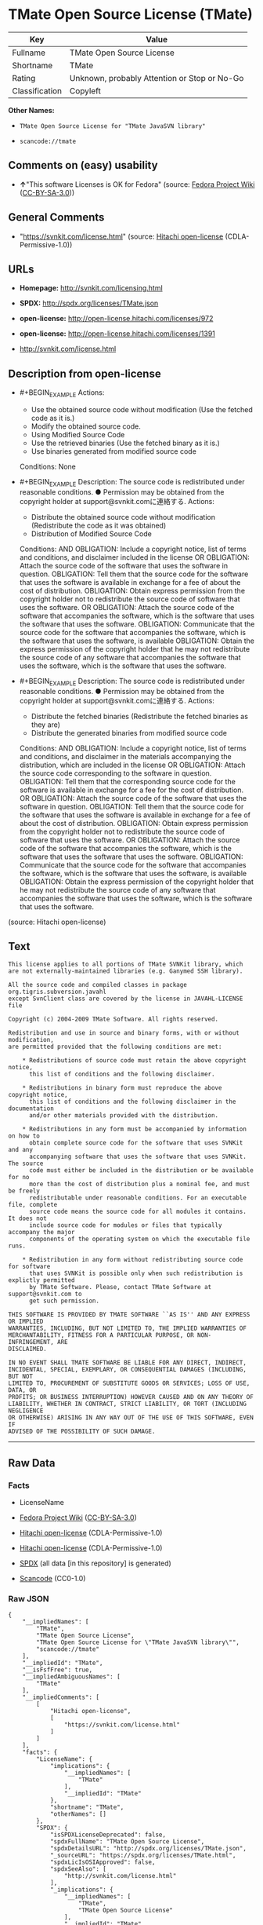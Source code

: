 * TMate Open Source License (TMate)
| Key            | Value                                        |
|----------------+----------------------------------------------|
| Fullname       | TMate Open Source License                    |
| Shortname      | TMate                                        |
| Rating         | Unknown, probably Attention or Stop or No-Go |
| Classification | Copyleft                                     |

*Other Names:*

- =TMate Open Source License for "TMate JavaSVN library"=

- =scancode://tmate=

** Comments on (easy) usability

- *↑*"This software Licenses is OK for Fedora" (source:
  [[https://fedoraproject.org/wiki/Licensing:Main?rd=Licensing][Fedora
  Project Wiki]]
  ([[https://creativecommons.org/licenses/by-sa/3.0/legalcode][CC-BY-SA-3.0]]))

** General Comments

- "https://svnkit.com/license.html" (source:
  [[https://github.com/Hitachi/open-license][Hitachi open-license]]
  (CDLA-Permissive-1.0))

** URLs

- *Homepage:* http://svnkit.com/licensing.html

- *SPDX:* http://spdx.org/licenses/TMate.json

- *open-license:* http://open-license.hitachi.com/licenses/972

- *open-license:* http://open-license.hitachi.com/licenses/1391

- http://svnkit.com/license.html

** Description from open-license

- #+BEGIN_EXAMPLE
    Actions:
    - Use the obtained source code without modification (Use the fetched code as it is.)
    - Modify the obtained source code.
    - Using Modified Source Code
    - Use the retrieved binaries (Use the fetched binary as it is.)
    - Use binaries generated from modified source code

    Conditions: None
  #+END_EXAMPLE

- #+BEGIN_EXAMPLE
    Description: The source code is redistributed under reasonable conditions. ● Permission may be obtained from the copyright holder at support@svnkit.comに連絡する.
    Actions:
    - Distribute the obtained source code without modification (Redistribute the code as it was obtained)
    - Distribution of Modified Source Code

    Conditions:
    AND
      OBLIGATION: Include a copyright notice, list of terms and conditions, and disclaimer included in the license
      OR
        OBLIGATION: Attach the source code of the software that uses the software in question.
        OBLIGATION: Tell them that the source code for the software that uses the software is available in exchange for a fee of about the cost of distribution.
        OBLIGATION: Obtain express permission from the copyright holder not to redistribute the source code of software that uses the software.
      OR
        OBLIGATION: Attach the source code of the software that accompanies the software, which is the software that uses the software that uses the software.
        OBLIGATION: Communicate that the source code for the software that accompanies the software, which is the software that uses the software, is available
        OBLIGATION: Obtain the express permission of the copyright holder that he may not redistribute the source code of any software that accompanies the software that uses the software, which is the software that uses the software.
  #+END_EXAMPLE

- #+BEGIN_EXAMPLE
    Description: The source code is redistributed under reasonable conditions. ● Permission may be obtained from the copyright holder at support@svnkit.comに連絡する.
    Actions:
    - Distribute the fetched binaries (Redistribute the fetched binaries as they are)
    - Distribute the generated binaries from modified source code

    Conditions:
    AND
      OBLIGATION: Include a copyright notice, list of terms and conditions, and disclaimer in the materials accompanying the distribution, which are included in the license
      OR
        OBLIGATION: Attach the source code corresponding to the software in question.
        OBLIGATION: Tell them that the corresponding source code for the software is available in exchange for a fee for the cost of distribution.
      OR
        OBLIGATION: Attach the source code of the software that uses the software in question.
        OBLIGATION: Tell them that the source code for the software that uses the software is available in exchange for a fee of about the cost of distribution.
        OBLIGATION: Obtain express permission from the copyright holder not to redistribute the source code of software that uses the software.
      OR
        OBLIGATION: Attach the source code of the software that accompanies the software, which is the software that uses the software that uses the software.
        OBLIGATION: Communicate that the source code for the software that accompanies the software, which is the software that uses the software, is available
        OBLIGATION: Obtain the express permission of the copyright holder that he may not redistribute the source code of any software that accompanies the software that uses the software, which is the software that uses the software.
  #+END_EXAMPLE

(source: Hitachi open-license)

** Text
#+BEGIN_EXAMPLE
  This license applies to all portions of TMate SVNKit library, which 
  are not externally-maintained libraries (e.g. Ganymed SSH library).

  All the source code and compiled classes in package org.tigris.subversion.javahl
  except SvnClient class are covered by the license in JAVAHL-LICENSE file

  Copyright (c) 2004-2009 TMate Software. All rights reserved.

  Redistribution and use in source and binary forms, with or without modification, 
  are permitted provided that the following conditions are met:

      * Redistributions of source code must retain the above copyright notice, 
        this list of conditions and the following disclaimer.
        
      * Redistributions in binary form must reproduce the above copyright notice, 
        this list of conditions and the following disclaimer in the documentation 
        and/or other materials provided with the distribution.
        
      * Redistributions in any form must be accompanied by information on how to 
        obtain complete source code for the software that uses SVNKit and any 
        accompanying software that uses the software that uses SVNKit. The source 
        code must either be included in the distribution or be available for no 
        more than the cost of distribution plus a nominal fee, and must be freely 
        redistributable under reasonable conditions. For an executable file, complete 
        source code means the source code for all modules it contains. It does not 
        include source code for modules or files that typically accompany the major 
        components of the operating system on which the executable file runs.
        
      * Redistribution in any form without redistributing source code for software 
        that uses SVNKit is possible only when such redistribution is explictly permitted 
        by TMate Software. Please, contact TMate Software at support@svnkit.com to 
        get such permission.

  THIS SOFTWARE IS PROVIDED BY TMATE SOFTWARE ``AS IS'' AND ANY EXPRESS OR IMPLIED
  WARRANTIES, INCLUDING, BUT NOT LIMITED TO, THE IMPLIED WARRANTIES OF 
  MERCHANTABILITY, FITNESS FOR A PARTICULAR PURPOSE, OR NON-INFRINGEMENT, ARE 
  DISCLAIMED. 

  IN NO EVENT SHALL TMATE SOFTWARE BE LIABLE FOR ANY DIRECT, INDIRECT, 
  INCIDENTAL, SPECIAL, EXEMPLARY, OR CONSEQUENTIAL DAMAGES (INCLUDING, BUT NOT 
  LIMITED TO, PROCUREMENT OF SUBSTITUTE GOODS OR SERVICES; LOSS OF USE, DATA, OR 
  PROFITS; OR BUSINESS INTERRUPTION) HOWEVER CAUSED AND ON ANY THEORY OF 
  LIABILITY, WHETHER IN CONTRACT, STRICT LIABILITY, OR TORT (INCLUDING NEGLIGENCE 
  OR OTHERWISE) ARISING IN ANY WAY OUT OF THE USE OF THIS SOFTWARE, EVEN IF 
  ADVISED OF THE POSSIBILITY OF SUCH DAMAGE.
#+END_EXAMPLE

--------------

** Raw Data
*** Facts

- LicenseName

- [[https://fedoraproject.org/wiki/Licensing:Main?rd=Licensing][Fedora
  Project Wiki]]
  ([[https://creativecommons.org/licenses/by-sa/3.0/legalcode][CC-BY-SA-3.0]])

- [[https://github.com/Hitachi/open-license][Hitachi open-license]]
  (CDLA-Permissive-1.0)

- [[https://github.com/Hitachi/open-license][Hitachi open-license]]
  (CDLA-Permissive-1.0)

- [[https://spdx.org/licenses/TMate.html][SPDX]] (all data [in this
  repository] is generated)

- [[https://github.com/nexB/scancode-toolkit/blob/develop/src/licensedcode/data/licenses/tmate.yml][Scancode]]
  (CC0-1.0)

*** Raw JSON
#+BEGIN_EXAMPLE
  {
      "__impliedNames": [
          "TMate",
          "TMate Open Source License",
          "TMate Open Source License for \"TMate JavaSVN library\"",
          "scancode://tmate"
      ],
      "__impliedId": "TMate",
      "__isFsfFree": true,
      "__impliedAmbiguousNames": [
          "TMate"
      ],
      "__impliedComments": [
          [
              "Hitachi open-license",
              [
                  "https://svnkit.com/license.html"
              ]
          ]
      ],
      "facts": {
          "LicenseName": {
              "implications": {
                  "__impliedNames": [
                      "TMate"
                  ],
                  "__impliedId": "TMate"
              },
              "shortname": "TMate",
              "otherNames": []
          },
          "SPDX": {
              "isSPDXLicenseDeprecated": false,
              "spdxFullName": "TMate Open Source License",
              "spdxDetailsURL": "http://spdx.org/licenses/TMate.json",
              "_sourceURL": "https://spdx.org/licenses/TMate.html",
              "spdxLicIsOSIApproved": false,
              "spdxSeeAlso": [
                  "http://svnkit.com/license.html"
              ],
              "_implications": {
                  "__impliedNames": [
                      "TMate",
                      "TMate Open Source License"
                  ],
                  "__impliedId": "TMate",
                  "__isOsiApproved": false,
                  "__impliedURLs": [
                      [
                          "SPDX",
                          "http://spdx.org/licenses/TMate.json"
                      ],
                      [
                          null,
                          "http://svnkit.com/license.html"
                      ]
                  ]
              },
              "spdxLicenseId": "TMate"
          },
          "Fedora Project Wiki": {
              "GPLv2 Compat?": "NO",
              "rating": "Good",
              "Upstream URL": "http://svnkit.com/license.html",
              "GPLv3 Compat?": "NO",
              "Short Name": "TMate",
              "licenseType": "license",
              "_sourceURL": "https://fedoraproject.org/wiki/Licensing:Main?rd=Licensing",
              "Full Name": "TMate Open Source License",
              "FSF Free?": "Yes",
              "_implications": {
                  "__impliedNames": [
                      "TMate Open Source License"
                  ],
                  "__isFsfFree": true,
                  "__impliedAmbiguousNames": [
                      "TMate"
                  ],
                  "__impliedJudgement": [
                      [
                          "Fedora Project Wiki",
                          {
                              "tag": "PositiveJudgement",
                              "contents": "This software Licenses is OK for Fedora"
                          }
                      ]
                  ]
              }
          },
          "Scancode": {
              "otherUrls": null,
              "homepageUrl": "http://svnkit.com/licensing.html",
              "shortName": "TMate Open Source License",
              "textUrls": null,
              "text": "This license applies to all portions of TMate SVNKit library, which \nare not externally-maintained libraries (e.g. Ganymed SSH library).\n\nAll the source code and compiled classes in package org.tigris.subversion.javahl\nexcept SvnClient class are covered by the license in JAVAHL-LICENSE file\n\nCopyright (c) 2004-2009 TMate Software. All rights reserved.\n\nRedistribution and use in source and binary forms, with or without modification, \nare permitted provided that the following conditions are met:\n\n    * Redistributions of source code must retain the above copyright notice, \n      this list of conditions and the following disclaimer.\n      \n    * Redistributions in binary form must reproduce the above copyright notice, \n      this list of conditions and the following disclaimer in the documentation \n      and/or other materials provided with the distribution.\n      \n    * Redistributions in any form must be accompanied by information on how to \n      obtain complete source code for the software that uses SVNKit and any \n      accompanying software that uses the software that uses SVNKit. The source \n      code must either be included in the distribution or be available for no \n      more than the cost of distribution plus a nominal fee, and must be freely \n      redistributable under reasonable conditions. For an executable file, complete \n      source code means the source code for all modules it contains. It does not \n      include source code for modules or files that typically accompany the major \n      components of the operating system on which the executable file runs.\n      \n    * Redistribution in any form without redistributing source code for software \n      that uses SVNKit is possible only when such redistribution is explictly permitted \n      by TMate Software. Please, contact TMate Software at support@svnkit.com to \n      get such permission.\n\nTHIS SOFTWARE IS PROVIDED BY TMATE SOFTWARE ``AS IS'' AND ANY EXPRESS OR IMPLIED\nWARRANTIES, INCLUDING, BUT NOT LIMITED TO, THE IMPLIED WARRANTIES OF \nMERCHANTABILITY, FITNESS FOR A PARTICULAR PURPOSE, OR NON-INFRINGEMENT, ARE \nDISCLAIMED. \n\nIN NO EVENT SHALL TMATE SOFTWARE BE LIABLE FOR ANY DIRECT, INDIRECT, \nINCIDENTAL, SPECIAL, EXEMPLARY, OR CONSEQUENTIAL DAMAGES (INCLUDING, BUT NOT \nLIMITED TO, PROCUREMENT OF SUBSTITUTE GOODS OR SERVICES; LOSS OF USE, DATA, OR \nPROFITS; OR BUSINESS INTERRUPTION) HOWEVER CAUSED AND ON ANY THEORY OF \nLIABILITY, WHETHER IN CONTRACT, STRICT LIABILITY, OR TORT (INCLUDING NEGLIGENCE \nOR OTHERWISE) ARISING IN ANY WAY OUT OF THE USE OF THIS SOFTWARE, EVEN IF \nADVISED OF THE POSSIBILITY OF SUCH DAMAGE.",
              "category": "Copyleft",
              "osiUrl": null,
              "owner": "SVNKit (TMate)",
              "_sourceURL": "https://github.com/nexB/scancode-toolkit/blob/develop/src/licensedcode/data/licenses/tmate.yml",
              "key": "tmate",
              "name": "TMate Open Source License",
              "spdxId": "TMate",
              "notes": null,
              "_implications": {
                  "__impliedNames": [
                      "scancode://tmate",
                      "TMate Open Source License",
                      "TMate"
                  ],
                  "__impliedId": "TMate",
                  "__impliedCopyleft": [
                      [
                          "Scancode",
                          "Copyleft"
                      ]
                  ],
                  "__calculatedCopyleft": "Copyleft",
                  "__impliedText": "This license applies to all portions of TMate SVNKit library, which \nare not externally-maintained libraries (e.g. Ganymed SSH library).\n\nAll the source code and compiled classes in package org.tigris.subversion.javahl\nexcept SvnClient class are covered by the license in JAVAHL-LICENSE file\n\nCopyright (c) 2004-2009 TMate Software. All rights reserved.\n\nRedistribution and use in source and binary forms, with or without modification, \nare permitted provided that the following conditions are met:\n\n    * Redistributions of source code must retain the above copyright notice, \n      this list of conditions and the following disclaimer.\n      \n    * Redistributions in binary form must reproduce the above copyright notice, \n      this list of conditions and the following disclaimer in the documentation \n      and/or other materials provided with the distribution.\n      \n    * Redistributions in any form must be accompanied by information on how to \n      obtain complete source code for the software that uses SVNKit and any \n      accompanying software that uses the software that uses SVNKit. The source \n      code must either be included in the distribution or be available for no \n      more than the cost of distribution plus a nominal fee, and must be freely \n      redistributable under reasonable conditions. For an executable file, complete \n      source code means the source code for all modules it contains. It does not \n      include source code for modules or files that typically accompany the major \n      components of the operating system on which the executable file runs.\n      \n    * Redistribution in any form without redistributing source code for software \n      that uses SVNKit is possible only when such redistribution is explictly permitted \n      by TMate Software. Please, contact TMate Software at support@svnkit.com to \n      get such permission.\n\nTHIS SOFTWARE IS PROVIDED BY TMATE SOFTWARE ``AS IS'' AND ANY EXPRESS OR IMPLIED\nWARRANTIES, INCLUDING, BUT NOT LIMITED TO, THE IMPLIED WARRANTIES OF \nMERCHANTABILITY, FITNESS FOR A PARTICULAR PURPOSE, OR NON-INFRINGEMENT, ARE \nDISCLAIMED. \n\nIN NO EVENT SHALL TMATE SOFTWARE BE LIABLE FOR ANY DIRECT, INDIRECT, \nINCIDENTAL, SPECIAL, EXEMPLARY, OR CONSEQUENTIAL DAMAGES (INCLUDING, BUT NOT \nLIMITED TO, PROCUREMENT OF SUBSTITUTE GOODS OR SERVICES; LOSS OF USE, DATA, OR \nPROFITS; OR BUSINESS INTERRUPTION) HOWEVER CAUSED AND ON ANY THEORY OF \nLIABILITY, WHETHER IN CONTRACT, STRICT LIABILITY, OR TORT (INCLUDING NEGLIGENCE \nOR OTHERWISE) ARISING IN ANY WAY OUT OF THE USE OF THIS SOFTWARE, EVEN IF \nADVISED OF THE POSSIBILITY OF SUCH DAMAGE.",
                  "__impliedURLs": [
                      [
                          "Homepage",
                          "http://svnkit.com/licensing.html"
                      ]
                  ]
              }
          },
          "Hitachi open-license": {
              "summary": "https://svnkit.com/license.html",
              "notices": [
                  {
                      "content": "the software is provided by the copyright holder \"as-is\" and without any warranties of any kind, either express or implied, including, but not limited to, warranties of merchantability, fitness for a particular purpose, and non-infringement. The warranties include, but are not limited to, the implied warranties of commercial applicability, fitness for a particular purpose, and non-infringement.",
                      "description": "There is no guarantee."
                  },
                  {
                      "content": "The copyright holder may be liable for direct, indirect, and incidental damages arising from the use of the software, regardless of the cause of the damage, and regardless of whether the liability is based on contract, strict liability, or tort (including negligence), even if he or she has been advised of the possibility of such damages. in no event shall you be liable for any damages, incidental, special, exemplary, or consequential damages (including, but not limited to, compensation for procurement of substitute or substitute services, loss of use, loss of data, loss of profits, or business interruption) "
                  }
              ],
              "_sourceURL": "http://open-license.hitachi.com/licenses/972",
              "content": "The TMate Open Source License.\n\nThis license applies to all portions of TMate SVNKit library, which \nare not externally-maintained libraries (e.g. Ganymed SSH library).\n\nAll the source code and compiled classes in package org.tigris.subversion.javahl\nexcept SvnClient class are covered by the license in JAVAHL-LICENSE file\n\nCopyright (c) 2004-2012 TMate Software. All rights reserved.\n\nRedistribution and use in source and binary forms, with or without modification, \nare permitted provided that the following conditions are met:\n\n    * Redistributions of source code must retain the above copyright notice, \n      this list of conditions and the following disclaimer.\n      \n    * Redistributions in binary form must reproduce the above copyright notice, \n      this list of conditions and the following disclaimer in the documentation \n      and/or other materials provided with the distribution.\n      \n    * Redistributions in any form must be accompanied by information on how to \n      obtain complete source code for the software that uses SVNKit and any \n      accompanying software that uses the software that uses SVNKit. The source \n      code must either be included in the distribution or be available for no \n      more than the cost of distribution plus a nominal fee, and must be freely \n      redistributable under reasonable conditions. For an executable file, complete \n      source code means the source code for all modules it contains. It does not \n      include source code for modules or files that typically accompany the major \n      components of the operating system on which the executable file runs.\n      \n    * Redistribution in any form without redistributing source code for software \n      that uses SVNKit is possible only when such redistribution is explictly permitted \n      by TMate Software. Please, contact TMate Software at support@svnkit.com to \n      get such permission.\n\nTHIS SOFTWARE IS PROVIDED BY TMATE SOFTWARE ``AS IS'' AND ANY EXPRESS OR IMPLIED\nWARRANTIES, INCLUDING, BUT NOT LIMITED TO, THE IMPLIED WARRANTIES OF \nMERCHANTABILITY, FITNESS FOR A PARTICULAR PURPOSE, OR NON-INFRINGEMENT, ARE \nDISCLAIMED. \n\nIN NO EVENT SHALL TMATE SOFTWARE BE LIABLE FOR ANY DIRECT, INDIRECT, \nINCIDENTAL, SPECIAL, EXEMPLARY, OR CONSEQUENTIAL DAMAGES (INCLUDING, BUT NOT \nLIMITED TO, PROCUREMENT OF SUBSTITUTE GOODS OR SERVICES; LOSS OF USE, DATA, OR \nPROFITS; OR BUSINESS INTERRUPTION) HOWEVER CAUSED AND ON ANY THEORY OF \nLIABILITY, WHETHER IN CONTRACT, STRICT LIABILITY, OR TORT (INCLUDING NEGLIGENCE \nOR OTHERWISE) ARISING IN ANY WAY OUT OF THE USE OF THIS SOFTWARE, EVEN IF \nADVISED OF THE POSSIBILITY OF SUCH DAMAGE.",
              "name": "TMate Open Source License",
              "permissions": [
                  {
                      "actions": [
                          {
                              "name": "Use the obtained source code without modification",
                              "description": "Use the fetched code as it is."
                          },
                          {
                              "name": "Modify the obtained source code."
                          },
                          {
                              "name": "Using Modified Source Code"
                          },
                          {
                              "name": "Use the retrieved binaries",
                              "description": "Use the fetched binary as it is."
                          },
                          {
                              "name": "Use binaries generated from modified source code"
                          }
                      ],
                      "_str": "Actions:\n- Use the obtained source code without modification (Use the fetched code as it is.)\n- Modify the obtained source code.\n- Using Modified Source Code\n- Use the retrieved binaries (Use the fetched binary as it is.)\n- Use binaries generated from modified source code\n\nConditions: None\n",
                      "conditions": null
                  },
                  {
                      "actions": [
                          {
                              "name": "Distribute the obtained source code without modification",
                              "description": "Redistribute the code as it was obtained"
                          },
                          {
                              "name": "Distribution of Modified Source Code"
                          }
                      ],
                      "_str": "Description: The source code is redistributed under reasonable conditions. ● Permission may be obtained from the copyright holder at support@svnkit.comに連絡する.\nActions:\n- Distribute the obtained source code without modification (Redistribute the code as it was obtained)\n- Distribution of Modified Source Code\n\nConditions:\nAND\n  OBLIGATION: Include a copyright notice, list of terms and conditions, and disclaimer included in the license\n  OR\n    OBLIGATION: Attach the source code of the software that uses the software in question.\n    OBLIGATION: Tell them that the source code for the software that uses the software is available in exchange for a fee of about the cost of distribution.\n    OBLIGATION: Obtain express permission from the copyright holder not to redistribute the source code of software that uses the software.\n  OR\n    OBLIGATION: Attach the source code of the software that accompanies the software, which is the software that uses the software that uses the software.\n    OBLIGATION: Communicate that the source code for the software that accompanies the software, which is the software that uses the software, is available\n    OBLIGATION: Obtain the express permission of the copyright holder that he may not redistribute the source code of any software that accompanies the software that uses the software, which is the software that uses the software.\n\n",
                      "conditions": {
                          "AND": [
                              {
                                  "name": "Include a copyright notice, list of terms and conditions, and disclaimer included in the license",
                                  "type": "OBLIGATION"
                              },
                              {
                                  "OR": [
                                      {
                                          "name": "Attach the source code of the software that uses the software in question.",
                                          "type": "OBLIGATION"
                                      },
                                      {
                                          "name": "Tell them that the source code for the software that uses the software is available in exchange for a fee of about the cost of distribution.",
                                          "type": "OBLIGATION"
                                      },
                                      {
                                          "name": "Obtain express permission from the copyright holder not to redistribute the source code of software that uses the software.",
                                          "type": "OBLIGATION"
                                      }
                                  ]
                              },
                              {
                                  "OR": [
                                      {
                                          "name": "Attach the source code of the software that accompanies the software, which is the software that uses the software that uses the software.",
                                          "type": "OBLIGATION"
                                      },
                                      {
                                          "name": "Communicate that the source code for the software that accompanies the software, which is the software that uses the software, is available",
                                          "type": "OBLIGATION"
                                      },
                                      {
                                          "name": "Obtain the express permission of the copyright holder that he may not redistribute the source code of any software that accompanies the software that uses the software, which is the software that uses the software.",
                                          "type": "OBLIGATION"
                                      }
                                  ]
                              }
                          ]
                      },
                      "description": "The source code is redistributed under reasonable conditions. ● Permission may be obtained from the copyright holder at support@svnkit.comに連絡する."
                  },
                  {
                      "actions": [
                          {
                              "name": "Distribute the fetched binaries",
                              "description": "Redistribute the fetched binaries as they are"
                          },
                          {
                              "name": "Distribute the generated binaries from modified source code"
                          }
                      ],
                      "_str": "Description: The source code is redistributed under reasonable conditions. ● Permission may be obtained from the copyright holder at support@svnkit.comに連絡する.\nActions:\n- Distribute the fetched binaries (Redistribute the fetched binaries as they are)\n- Distribute the generated binaries from modified source code\n\nConditions:\nAND\n  OBLIGATION: Include a copyright notice, list of terms and conditions, and disclaimer in the materials accompanying the distribution, which are included in the license\n  OR\n    OBLIGATION: Attach the source code corresponding to the software in question.\n    OBLIGATION: Tell them that the corresponding source code for the software is available in exchange for a fee for the cost of distribution.\n  OR\n    OBLIGATION: Attach the source code of the software that uses the software in question.\n    OBLIGATION: Tell them that the source code for the software that uses the software is available in exchange for a fee of about the cost of distribution.\n    OBLIGATION: Obtain express permission from the copyright holder not to redistribute the source code of software that uses the software.\n  OR\n    OBLIGATION: Attach the source code of the software that accompanies the software, which is the software that uses the software that uses the software.\n    OBLIGATION: Communicate that the source code for the software that accompanies the software, which is the software that uses the software, is available\n    OBLIGATION: Obtain the express permission of the copyright holder that he may not redistribute the source code of any software that accompanies the software that uses the software, which is the software that uses the software.\n\n",
                      "conditions": {
                          "AND": [
                              {
                                  "name": "Include a copyright notice, list of terms and conditions, and disclaimer in the materials accompanying the distribution, which are included in the license",
                                  "type": "OBLIGATION"
                              },
                              {
                                  "OR": [
                                      {
                                          "name": "Attach the source code corresponding to the software in question.",
                                          "type": "OBLIGATION"
                                      },
                                      {
                                          "name": "Tell them that the corresponding source code for the software is available in exchange for a fee for the cost of distribution.",
                                          "type": "OBLIGATION"
                                      }
                                  ]
                              },
                              {
                                  "OR": [
                                      {
                                          "name": "Attach the source code of the software that uses the software in question.",
                                          "type": "OBLIGATION"
                                      },
                                      {
                                          "name": "Tell them that the source code for the software that uses the software is available in exchange for a fee of about the cost of distribution.",
                                          "type": "OBLIGATION"
                                      },
                                      {
                                          "name": "Obtain express permission from the copyright holder not to redistribute the source code of software that uses the software.",
                                          "type": "OBLIGATION"
                                      }
                                  ]
                              },
                              {
                                  "OR": [
                                      {
                                          "name": "Attach the source code of the software that accompanies the software, which is the software that uses the software that uses the software.",
                                          "type": "OBLIGATION"
                                      },
                                      {
                                          "name": "Communicate that the source code for the software that accompanies the software, which is the software that uses the software, is available",
                                          "type": "OBLIGATION"
                                      },
                                      {
                                          "name": "Obtain the express permission of the copyright holder that he may not redistribute the source code of any software that accompanies the software that uses the software, which is the software that uses the software.",
                                          "type": "OBLIGATION"
                                      }
                                  ]
                              }
                          ]
                      },
                      "description": "The source code is redistributed under reasonable conditions. ● Permission may be obtained from the copyright holder at support@svnkit.comに連絡する."
                  }
              ],
              "_implications": {
                  "__impliedNames": [
                      "TMate Open Source License"
                  ],
                  "__impliedComments": [
                      [
                          "Hitachi open-license",
                          [
                              "https://svnkit.com/license.html"
                          ]
                      ]
                  ],
                  "__impliedText": "The TMate Open Source License.\n\nThis license applies to all portions of TMate SVNKit library, which \nare not externally-maintained libraries (e.g. Ganymed SSH library).\n\nAll the source code and compiled classes in package org.tigris.subversion.javahl\nexcept SvnClient class are covered by the license in JAVAHL-LICENSE file\n\nCopyright (c) 2004-2012 TMate Software. All rights reserved.\n\nRedistribution and use in source and binary forms, with or without modification, \nare permitted provided that the following conditions are met:\n\n    * Redistributions of source code must retain the above copyright notice, \n      this list of conditions and the following disclaimer.\n      \n    * Redistributions in binary form must reproduce the above copyright notice, \n      this list of conditions and the following disclaimer in the documentation \n      and/or other materials provided with the distribution.\n      \n    * Redistributions in any form must be accompanied by information on how to \n      obtain complete source code for the software that uses SVNKit and any \n      accompanying software that uses the software that uses SVNKit. The source \n      code must either be included in the distribution or be available for no \n      more than the cost of distribution plus a nominal fee, and must be freely \n      redistributable under reasonable conditions. For an executable file, complete \n      source code means the source code for all modules it contains. It does not \n      include source code for modules or files that typically accompany the major \n      components of the operating system on which the executable file runs.\n      \n    * Redistribution in any form without redistributing source code for software \n      that uses SVNKit is possible only when such redistribution is explictly permitted \n      by TMate Software. Please, contact TMate Software at support@svnkit.com to \n      get such permission.\n\nTHIS SOFTWARE IS PROVIDED BY TMATE SOFTWARE ``AS IS'' AND ANY EXPRESS OR IMPLIED\nWARRANTIES, INCLUDING, BUT NOT LIMITED TO, THE IMPLIED WARRANTIES OF \nMERCHANTABILITY, FITNESS FOR A PARTICULAR PURPOSE, OR NON-INFRINGEMENT, ARE \nDISCLAIMED. \n\nIN NO EVENT SHALL TMATE SOFTWARE BE LIABLE FOR ANY DIRECT, INDIRECT, \nINCIDENTAL, SPECIAL, EXEMPLARY, OR CONSEQUENTIAL DAMAGES (INCLUDING, BUT NOT \nLIMITED TO, PROCUREMENT OF SUBSTITUTE GOODS OR SERVICES; LOSS OF USE, DATA, OR \nPROFITS; OR BUSINESS INTERRUPTION) HOWEVER CAUSED AND ON ANY THEORY OF \nLIABILITY, WHETHER IN CONTRACT, STRICT LIABILITY, OR TORT (INCLUDING NEGLIGENCE \nOR OTHERWISE) ARISING IN ANY WAY OUT OF THE USE OF THIS SOFTWARE, EVEN IF \nADVISED OF THE POSSIBILITY OF SUCH DAMAGE.",
                  "__impliedURLs": [
                      [
                          "open-license",
                          "http://open-license.hitachi.com/licenses/972"
                      ]
                  ]
              }
          }
      },
      "__impliedJudgement": [
          [
              "Fedora Project Wiki",
              {
                  "tag": "PositiveJudgement",
                  "contents": "This software Licenses is OK for Fedora"
              }
          ]
      ],
      "__impliedCopyleft": [
          [
              "Scancode",
              "Copyleft"
          ]
      ],
      "__calculatedCopyleft": "Copyleft",
      "__isOsiApproved": false,
      "__impliedText": "This license applies to all portions of TMate SVNKit library, which \nare not externally-maintained libraries (e.g. Ganymed SSH library).\n\nAll the source code and compiled classes in package org.tigris.subversion.javahl\nexcept SvnClient class are covered by the license in JAVAHL-LICENSE file\n\nCopyright (c) 2004-2009 TMate Software. All rights reserved.\n\nRedistribution and use in source and binary forms, with or without modification, \nare permitted provided that the following conditions are met:\n\n    * Redistributions of source code must retain the above copyright notice, \n      this list of conditions and the following disclaimer.\n      \n    * Redistributions in binary form must reproduce the above copyright notice, \n      this list of conditions and the following disclaimer in the documentation \n      and/or other materials provided with the distribution.\n      \n    * Redistributions in any form must be accompanied by information on how to \n      obtain complete source code for the software that uses SVNKit and any \n      accompanying software that uses the software that uses SVNKit. The source \n      code must either be included in the distribution or be available for no \n      more than the cost of distribution plus a nominal fee, and must be freely \n      redistributable under reasonable conditions. For an executable file, complete \n      source code means the source code for all modules it contains. It does not \n      include source code for modules or files that typically accompany the major \n      components of the operating system on which the executable file runs.\n      \n    * Redistribution in any form without redistributing source code for software \n      that uses SVNKit is possible only when such redistribution is explictly permitted \n      by TMate Software. Please, contact TMate Software at support@svnkit.com to \n      get such permission.\n\nTHIS SOFTWARE IS PROVIDED BY TMATE SOFTWARE ``AS IS'' AND ANY EXPRESS OR IMPLIED\nWARRANTIES, INCLUDING, BUT NOT LIMITED TO, THE IMPLIED WARRANTIES OF \nMERCHANTABILITY, FITNESS FOR A PARTICULAR PURPOSE, OR NON-INFRINGEMENT, ARE \nDISCLAIMED. \n\nIN NO EVENT SHALL TMATE SOFTWARE BE LIABLE FOR ANY DIRECT, INDIRECT, \nINCIDENTAL, SPECIAL, EXEMPLARY, OR CONSEQUENTIAL DAMAGES (INCLUDING, BUT NOT \nLIMITED TO, PROCUREMENT OF SUBSTITUTE GOODS OR SERVICES; LOSS OF USE, DATA, OR \nPROFITS; OR BUSINESS INTERRUPTION) HOWEVER CAUSED AND ON ANY THEORY OF \nLIABILITY, WHETHER IN CONTRACT, STRICT LIABILITY, OR TORT (INCLUDING NEGLIGENCE \nOR OTHERWISE) ARISING IN ANY WAY OUT OF THE USE OF THIS SOFTWARE, EVEN IF \nADVISED OF THE POSSIBILITY OF SUCH DAMAGE.",
      "__impliedURLs": [
          [
              "open-license",
              "http://open-license.hitachi.com/licenses/972"
          ],
          [
              "open-license",
              "http://open-license.hitachi.com/licenses/1391"
          ],
          [
              "SPDX",
              "http://spdx.org/licenses/TMate.json"
          ],
          [
              null,
              "http://svnkit.com/license.html"
          ],
          [
              "Homepage",
              "http://svnkit.com/licensing.html"
          ]
      ]
  }
#+END_EXAMPLE

*** Dot Cluster Graph
[[../dot/TMate.svg]]
